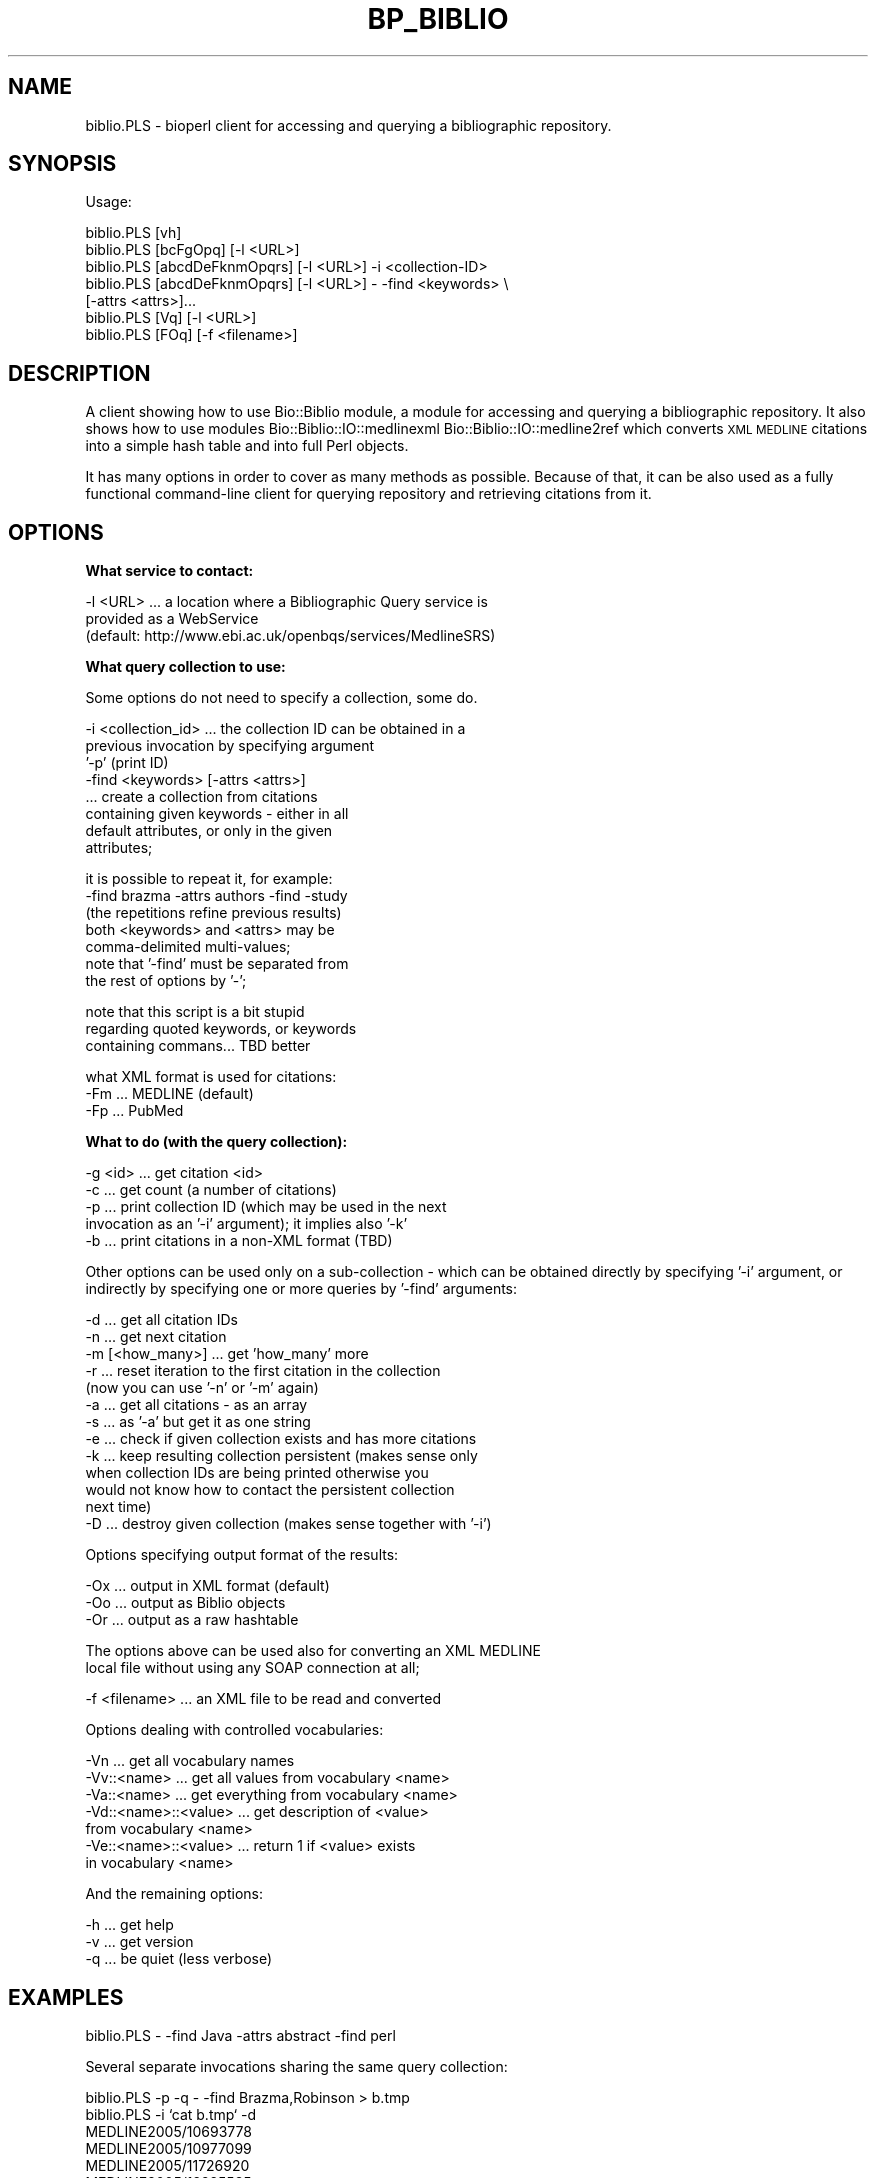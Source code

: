 .\" Automatically generated by Pod::Man v1.37, Pod::Parser v1.32
.\"
.\" Standard preamble:
.\" ========================================================================
.de Sh \" Subsection heading
.br
.if t .Sp
.ne 5
.PP
\fB\\$1\fR
.PP
..
.de Sp \" Vertical space (when we can't use .PP)
.if t .sp .5v
.if n .sp
..
.de Vb \" Begin verbatim text
.ft CW
.nf
.ne \\$1
..
.de Ve \" End verbatim text
.ft R
.fi
..
.\" Set up some character translations and predefined strings.  \*(-- will
.\" give an unbreakable dash, \*(PI will give pi, \*(L" will give a left
.\" double quote, and \*(R" will give a right double quote.  | will give a
.\" real vertical bar.  \*(C+ will give a nicer C++.  Capital omega is used to
.\" do unbreakable dashes and therefore won't be available.  \*(C` and \*(C'
.\" expand to `' in nroff, nothing in troff, for use with C<>.
.tr \(*W-|\(bv\*(Tr
.ds C+ C\v'-.1v'\h'-1p'\s-2+\h'-1p'+\s0\v'.1v'\h'-1p'
.ie n \{\
.    ds -- \(*W-
.    ds PI pi
.    if (\n(.H=4u)&(1m=24u) .ds -- \(*W\h'-12u'\(*W\h'-12u'-\" diablo 10 pitch
.    if (\n(.H=4u)&(1m=20u) .ds -- \(*W\h'-12u'\(*W\h'-8u'-\"  diablo 12 pitch
.    ds L" ""
.    ds R" ""
.    ds C` ""
.    ds C' ""
'br\}
.el\{\
.    ds -- \|\(em\|
.    ds PI \(*p
.    ds L" ``
.    ds R" ''
'br\}
.\"
.\" If the F register is turned on, we'll generate index entries on stderr for
.\" titles (.TH), headers (.SH), subsections (.Sh), items (.Ip), and index
.\" entries marked with X<> in POD.  Of course, you'll have to process the
.\" output yourself in some meaningful fashion.
.if \nF \{\
.    de IX
.    tm Index:\\$1\t\\n%\t"\\$2"
..
.    nr % 0
.    rr F
.\}
.\"
.\" For nroff, turn off justification.  Always turn off hyphenation; it makes
.\" way too many mistakes in technical documents.
.hy 0
.if n .na
.\"
.\" Accent mark definitions (@(#)ms.acc 1.5 88/02/08 SMI; from UCB 4.2).
.\" Fear.  Run.  Save yourself.  No user-serviceable parts.
.    \" fudge factors for nroff and troff
.if n \{\
.    ds #H 0
.    ds #V .8m
.    ds #F .3m
.    ds #[ \f1
.    ds #] \fP
.\}
.if t \{\
.    ds #H ((1u-(\\\\n(.fu%2u))*.13m)
.    ds #V .6m
.    ds #F 0
.    ds #[ \&
.    ds #] \&
.\}
.    \" simple accents for nroff and troff
.if n \{\
.    ds ' \&
.    ds ` \&
.    ds ^ \&
.    ds , \&
.    ds ~ ~
.    ds /
.\}
.if t \{\
.    ds ' \\k:\h'-(\\n(.wu*8/10-\*(#H)'\'\h"|\\n:u"
.    ds ` \\k:\h'-(\\n(.wu*8/10-\*(#H)'\`\h'|\\n:u'
.    ds ^ \\k:\h'-(\\n(.wu*10/11-\*(#H)'^\h'|\\n:u'
.    ds , \\k:\h'-(\\n(.wu*8/10)',\h'|\\n:u'
.    ds ~ \\k:\h'-(\\n(.wu-\*(#H-.1m)'~\h'|\\n:u'
.    ds / \\k:\h'-(\\n(.wu*8/10-\*(#H)'\z\(sl\h'|\\n:u'
.\}
.    \" troff and (daisy-wheel) nroff accents
.ds : \\k:\h'-(\\n(.wu*8/10-\*(#H+.1m+\*(#F)'\v'-\*(#V'\z.\h'.2m+\*(#F'.\h'|\\n:u'\v'\*(#V'
.ds 8 \h'\*(#H'\(*b\h'-\*(#H'
.ds o \\k:\h'-(\\n(.wu+\w'\(de'u-\*(#H)/2u'\v'-.3n'\*(#[\z\(de\v'.3n'\h'|\\n:u'\*(#]
.ds d- \h'\*(#H'\(pd\h'-\w'~'u'\v'-.25m'\f2\(hy\fP\v'.25m'\h'-\*(#H'
.ds D- D\\k:\h'-\w'D'u'\v'-.11m'\z\(hy\v'.11m'\h'|\\n:u'
.ds th \*(#[\v'.3m'\s+1I\s-1\v'-.3m'\h'-(\w'I'u*2/3)'\s-1o\s+1\*(#]
.ds Th \*(#[\s+2I\s-2\h'-\w'I'u*3/5'\v'-.3m'o\v'.3m'\*(#]
.ds ae a\h'-(\w'a'u*4/10)'e
.ds Ae A\h'-(\w'A'u*4/10)'E
.    \" corrections for vroff
.if v .ds ~ \\k:\h'-(\\n(.wu*9/10-\*(#H)'\s-2\u~\d\s+2\h'|\\n:u'
.if v .ds ^ \\k:\h'-(\\n(.wu*10/11-\*(#H)'\v'-.4m'^\v'.4m'\h'|\\n:u'
.    \" for low resolution devices (crt and lpr)
.if \n(.H>23 .if \n(.V>19 \
\{\
.    ds : e
.    ds 8 ss
.    ds o a
.    ds d- d\h'-1'\(ga
.    ds D- D\h'-1'\(hy
.    ds th \o'bp'
.    ds Th \o'LP'
.    ds ae ae
.    ds Ae AE
.\}
.rm #[ #] #H #V #F C
.\" ========================================================================
.\"
.IX Title "BP_BIBLIO 1"
.TH BP_BIBLIO 1 "2008-07-07" "perl v5.8.8" "User Contributed Perl Documentation"
.SH "NAME"
biblio.PLS \- bioperl client for accessing and querying a bibliographic
repository.
.SH "SYNOPSIS"
.IX Header "SYNOPSIS"
Usage:
.PP
.Vb 7
\&  biblio.PLS [vh]
\&  biblio.PLS [bcFgOpq]         [-l <URL>]
\&  biblio.PLS [abcdDeFknmOpqrs] [-l <URL>] -i <collection-ID>
\&  biblio.PLS [abcdDeFknmOpqrs] [-l <URL>] - -find <keywords> \e
\&         [-attrs <attrs>]...
\&  biblio.PLS [Vq]              [-l <URL>]
\&  biblio.PLS [FOq]             [-f <filename>]
.Ve
.SH "DESCRIPTION"
.IX Header "DESCRIPTION"
A client showing how to use Bio::Biblio module, a module for accessing
and querying a bibliographic repository.  It also shows how to use
modules Bio::Biblio::IO::medlinexml Bio::Biblio::IO::medline2ref which
converts \s-1XML\s0 \s-1MEDLINE\s0 citations into a simple hash table and into full
Perl objects.
.PP
It has many options in order to cover as many methods as possible.
Because of that, it can be also used as a fully functional
command-line client for querying repository and retrieving citations
from it.
.SH "OPTIONS"
.IX Header "OPTIONS"
.Sh "What service to contact:"
.IX Subsection "What service to contact:"
.Vb 3
\&  -l <URL> ... a location where a Bibliographic Query service is
\&               provided as a WebService
\&               (default: http://www.ebi.ac.uk/openbqs/services/MedlineSRS)
.Ve
.Sh "What query collection to use:"
.IX Subsection "What query collection to use:"
Some options do not need to specify a collection, some do.
.PP
.Vb 8
\&  -i <collection_id>  ... the collection ID can be obtained in a
\&                          previous invocation by specifying argument
\&                          '-p' (print ID)
\&  -find <keywords> [-attrs <attrs>]
\&                      ... create a collection from citations
\&                          containing given keywords - either in all
\&                          default attributes, or only in the given
\&                          attributes;
.Ve
.PP
.Vb 7
\&                          it is possible to repeat it, for example:
\&                             -find brazma -attrs authors -find -study
\&                          (the repetitions refine previous results)
\&                          both <keywords> and <attrs> may be
\&                          comma-delimited multi-values;
\&                          note that '-find' must be separated from
\&                          the rest of options by '-';
.Ve
.PP
.Vb 3
\&                          note that this script is a bit stupid
\&                          regarding quoted keywords, or keywords
\&                          containing commans... TBD better
.Ve
.PP
.Vb 3
\&  what XML format is used for citations:
\&  -Fm     ... MEDLINE (default)
\&  -Fp     ... PubMed
.Ve
.Sh "What to do (with the query collection):"
.IX Subsection "What to do (with the query collection):"
.Vb 5
\&  -g <id>    ... get citation <id>
\&  -c         ... get count (a number of citations)
\&  -p         ... print collection ID (which may be used in the next
\&                 invocation as an '-i' argument); it implies also '-k'
\&  -b         ... print citations in a non-XML format (TBD)
.Ve
.PP
Other options can be used only on a sub-collection \- which can be
obtained directly by specifying '\-i' argument, or indirectly by
specifying one or more queries by '\-find' arguments:
.PP
.Vb 13
\&  -d         ... get all citation IDs
\&  -n         ... get next citation
\&  -m [<how_many>] ... get 'how_many' more
\&  -r         ... reset iteration to the first citation in the collection
\&                 (now you can use '-n' or '-m' again)
\&  -a         ... get all citations - as an array
\&  -s         ... as '-a' but get it as one string
\&  -e         ... check if given collection exists and has more citations
\&  -k         ... keep resulting collection persistent (makes sense only
\&                 when collection IDs are being printed otherwise you
\&                 would not know how to contact the persistent collection
\&                 next time)
\&  -D         ... destroy given collection (makes sense together with '-i')
.Ve
.PP
Options specifying output format of the results:
.PP
.Vb 3
\&  -Ox        ... output in XML format (default)
\&  -Oo        ... output as Biblio objects
\&  -Or        ... output as a raw hashtable
.Ve
.PP
.Vb 2
\&  The options above can be used also for converting an XML MEDLINE
\&  local file without using any SOAP connection at all;
.Ve
.PP
.Vb 1
\&  -f <filename> ... an XML file to be read and converted
.Ve
.PP
Options dealing with controlled vocabularies:
.PP
.Vb 7
\&  -Vn                  ... get all vocabulary names
\&  -Vv::<name>          ... get all values from vocabulary <name>
\&  -Va::<name>          ... get everything from vocabulary <name>
\&  -Vd::<name>::<value> ... get description of <value>
\&                           from vocabulary <name>
\&  -Ve::<name>::<value> ... return 1 if <value> exists
\&                           in vocabulary <name>
.Ve
.PP
And the remaining options:
.PP
.Vb 3
\&  -h  ... get help
\&  -v  ... get version
\&  -q  ... be quiet (less verbose)
.Ve
.SH "EXAMPLES"
.IX Header "EXAMPLES"
.Vb 1
\&  biblio.PLS - -find Java -attrs abstract -find perl
.Ve
.PP
Several separate invocations sharing the same query collection:
.PP
.Vb 11
\&  biblio.PLS -p -q - -find Brazma,Robinson > b.tmp
\&  biblio.PLS -i `cat b.tmp` -d
\&  MEDLINE2005/10693778
\&  MEDLINE2005/10977099
\&  MEDLINE2005/11726920
\&  MEDLINE2005/12225585
\&  MEDLINE2005/12227734
\&  biblio.PLS -i `cat b.tmp` -g 10693778
\&  <MedlineCitation Status="Completed">
\&   ...
\&  </MedlineCitation>
.Ve
.PP
.Vb 2
\&  biblio.PLS -i `cat b.tmp` -e
\&  Exists: 1       Has next: 1
.Ve
.PP
.Vb 2
\&  biblio.PLS -i `cat b.tmp` -D
\&  Destroyed OK.
.Ve
.PP
.Vb 2
\&  biblio.PLS -i `cat b.tmp` -e
\&  Exists: 0       Has next: 0
.Ve
.PP
Access to controlled vocabularies:
.PP
.Vb 9
\&  biblio.PLS -Vn
\&  MEDLINE2005/JournalArticle/properties
\&  MEDLINENEW/resource_types
\&  MEDLINE2005/resource_types
\&  MEDLINE2005/Person/properties
\&  MEDLINE2005/*/publication_type
\&  MEDLINENEW/JournalArticle/properties
\&  repository_subsets
\&  MEDLINE2005/*/citation_subset
.Ve
.PP
.Vb 6
\&  biblio.PLS -Vv::MEDLINE2005/JournalArticle/properties
\&  AllText
\&  ID
\&  PMID
\&  ISSN
\&  ...
.Ve
.PP
Converting local \s-1XML\s0 \s-1MEDLINE\s0 file:
.PP
.Vb 3
\&  biblio.PLS -g 10693778 > a_file.xml
\&  biblio.PLS -f a_file.xml -Oo   ... to Perl objects
\&  biblio.PLS -f a_file.xml -Or   ... as a raw hash
.Ve
.SH "ENVIRONMENT VARIABLES"
.IX Header "ENVIRONMENT VARIABLES"
.Vb 1
\&  HTTPPROXY = <HTTP proxy server>
.Ve
.PP
Use this if you use this script on a machine which needs to access
remote \s-1HTTP\s0 targets via a proxy server.  For example:
.PP
.Vb 2
\&  export HTTPPROXY=http://128.243.220.41:3128
\&  biblio.PLS -c
.Ve
.SH "FEEDBACK"
.IX Header "FEEDBACK"
.Sh "Mailing Lists"
.IX Subsection "Mailing Lists"
User feedback is an integral part of the evolution of this and other
Bioperl modules. Send your comments and suggestions preferably to
the Bioperl mailing list.  Your participation is much appreciated.
.PP
.Vb 2
\&  bioperl-l@bioperl.org                  - General discussion
\&  http://bioperl.org/wiki/Mailing_lists  - About the mailing lists
.Ve
.Sh "Reporting Bugs"
.IX Subsection "Reporting Bugs"
Report bugs to the Bioperl bug trackingi system to help us keep track
of the bugs and their resolution. Bug reports can be submitted via the
web:
.PP
.Vb 1
\&  http://bugzilla.open-bio.org/
.Ve
.SH "AUTHOR \- Martin Senger"
.IX Header "AUTHOR - Martin Senger"
Email martin.senger@gmail.com
.SH "HISTORY"
.IX Header "HISTORY"
Written February 2002
Updated July 2005
